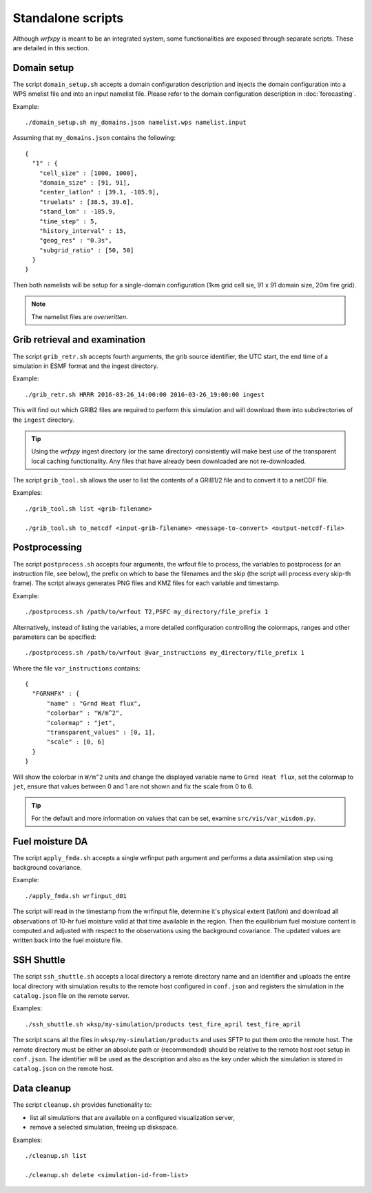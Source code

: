 Standalone scripts
******************

Although *wrfxpy* is meant to be an integrated system, some functionalities
are exposed through separate scripts.  These are detailed in this section.

Domain setup
============

The script ``domain_setup.sh`` accepts a domain configuration description and
injects the domain configuration into a WPS nmelist file and into an input
namelist file.  Please refer to the domain configuration description in :doc:`forecasting`.

Example::

  ./domain_setup.sh my_domains.json namelist.wps namelist.input

Assuming that ``my_domains.json`` contains the following::

  {
    "1" : {
      "cell_size" : [1000, 1000],
      "domain_size" : [91, 91],
      "center_latlon" : [39.1, -105.9],
      "truelats" : [38.5, 39.6],
      "stand_lon" : -105.9,
      "time_step" : 5,
      "history_interval" : 15,
      "geog_res" : "0.3s",
      "subgrid_ratio" : [50, 50]
    }
  } 

Then both namelists will be setup for a single-domain configuration (1km grid
cell sie, 91 x 91 domain size, 20m fire grid).

.. note::
  The namelist files are *overwritten*.


Grib retrieval and examination
==============================

The script ``grib_retr.sh`` accepts fourth arguments, the grib source identifier,
the UTC start, the end time of a simulation in ESMF format and the ingest directory.

Example::

  ./grib_retr.sh HRRR 2016-03-26_14:00:00 2016-03-26_19:00:00 ingest

This will find out which GRIB2 files are required to perform this simulation and
will download them into subdirectories of the ``ingest`` directory.

.. tip::
  Using the *wrfxpy* ingest directory (or the same directory) consistently will make
  best use of the transparent local caching functionality.  Any files that have already
  been downloaded are not re-downloaded.

The script ``grib_tool.sh`` allows the user to list the contents of a GRIB1/2 file and
to convert it to a netCDF file.

Examples::

  ./grib_tool.sh list <grib-filename>

  ./grib_tool.sh to_netcdf <input-grib-filename> <message-to-convert> <output-netcdf-file>



Postprocessing
==============

The script ``postprocess.sh`` accepts four arguments, the wrfout file to process,
the variables to postprocess (or an instruction file, see below), the prefix on which
to base the filenames and the skip (the script will process every skip-th frame).
The script always generates PNG files and KMZ files for each variable and timestamp.

Example::

  ./postprocess.sh /path/to/wrfout T2,PSFC my_directory/file_prefix 1

Alternatively, instead of listing the variables, a more detailed configuration controlling
the colormaps, ranges and other parameters can be specified::

  ./postprocess.sh /path/to/wrfout @var_instructions my_directory/file_prefix 1

Where the file ``var_instructions`` contains::

  {
    "FGRNHFX" : {
        "name" : "Grnd Heat flux",
        "colorbar" : "W/m^2",
        "colormap" : "jet",
        "transparent_values" : [0, 1],
        "scale" : [0, 6]
    }
  }

Will show the colorbar in ``W/m^2`` units and change the displayed variable name to
``Grnd Heat flux``, set the colormap to ``jet``, ensure that values between 0 and 1
are not shown and fix the scale from 0 to 6.

.. tip::
  For the default and more information on values that can be set, examine ``src/vis/var_wisdom.py``.


Fuel moisture DA
================

The script ``apply_fmda.sh`` accepts a single wrfinput path argument and
performs a data assimilation step using background covariance.

Example::

  ./apply_fmda.sh wrfinput_d01

The script will read in the timestamp from the wrfinput file, determine it's
physical extent (lat/lon) and download all observations of 10-hr fuel moisture
valid at that time available in the region.  Then the equilibrium fuel moisture
content is computed and adjusted with respect to the observations using the
background covariance.  The updated values are written back into the fuel moisture
file.


SSH Shuttle
===========

The script ``ssh_shuttle.sh`` accepts a local directory a remote directory name and an identifier
and uploads the entire local directory with simulation results to the remote host configured in ``conf.json`` and registers the simulation in the ``catalog.json`` file on the remote server.

Examples::

  ./ssh_shuttle.sh wksp/my-simulation/products test_fire_april test_fire_april

The script scans all the files in ``wksp/my-simulation/products`` and uses SFTP to put them onto the remote host.  The remote directory must be either an absolute path or (recommended) should be relative to the remote host root setup in ``conf.json``.  The identifier will be used as the description and also as the key under which the simulation is stored in ``catalog.json`` on the remote host.

Data cleanup
============

The script ``cleanup.sh`` provides functionality to:

* list all simulations that are available on a configured visualization server,
* remove a selected simulation, freeing up diskspace.

Examples::

  ./cleanup.sh list

  ./cleanup.sh delete <simulation-id-from-list>


